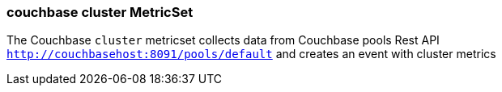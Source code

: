 === couchbase cluster MetricSet

The Couchbase `cluster` metricset collects data from Couchbase pools Rest API
`http://couchbasehost:8091/pools/default` and creates an event
with cluster metrics

